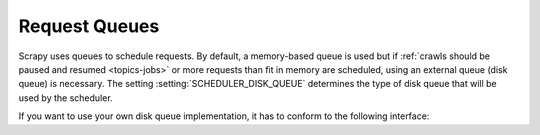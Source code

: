 .. _topics-request-queues:

==============
Request Queues
==============

Scrapy uses queues to schedule requests. By default, a memory-based queue is
used but if :ref:`crawls should be paused and resumed <topics-jobs>` or more
requests than fit in memory are scheduled, using an external queue (disk
queue) is necessary. The setting :setting:`SCHEDULER_DISK_QUEUE` determines
the type of disk queue that will be used by the scheduler.

If you want to use your own disk queue implementation, it has to conform to
the following interface:

.. class:: MyExternalQueue

   .. classmethod:: from_crawler(cls, crawler, key)

      Creates a new queue object based on ``crawler`` and ``key``.

      This factory method receives the ``crawler`` argument to access the
      crawler's settings and the ``key`` argument which identifies the queue.
      The class method creates and returns a queue object based on the
      arguments.

      The method is expected to verify the arguments and the relevant settings
      and raise an exception in case of an error. This may involve opening
      a connection to a remote service.

      .. note::
         In case an exception is raised, the crawling process is halted.

      :raises Exception: If ``key`` or a queue-specific setting is invalid.

   .. method:: push(self, request)

      Pushes a request to the queue.

      The helper function :meth:`~scrapy.utils.reqser.request_to_dict` can be
      used to convert the request to a dict which can then be easily
      serialized with, for example, :meth:`pickle.dumps`.

      The scheduler will fall back to the memory queue (for this particular
      request) in case of a :exc:`TransientError` or a
      :exc:`SerializationError`. In case of any other exception the crawling
      process is halted.

      :raises TransientError: If pushing to the queue failed due to a
          temporary error (e.g. the connection was dropped).
      :raises SerializationError: If pushing to the queue failed because the
          request could not be serialized.

   .. method:: pop(self)

      Pops a request from the queue. In case of a temporary problem, ``None``
      is returned.

      The helper function :meth:`~scrapy.utils.reqser.request_from_dict` can
      be used to convert the deserialized dict back to a request.

      It is up to the queue implementation to decide if the most recently
      pushed value (LIFO) or the least recently pushed value (FIFO) is
      returned.

      .. note::
         In case of a temporary error, the method must not raise an exception
         but return ``None`` instead.

   .. method:: close(self)

      Releases internal resources (e.g. closes a file or socket).

   .. method:: __len__(self)

      Returns the number of elements in the queue.

      If the number of elements cannot be determined (e.g. because of a
      connection problem), the method must not return 0 because this would
      cause the queue to be closed.

      .. note::
         In case of a temporary error, the method must not raise an exception
         but return the number of elements instead.

